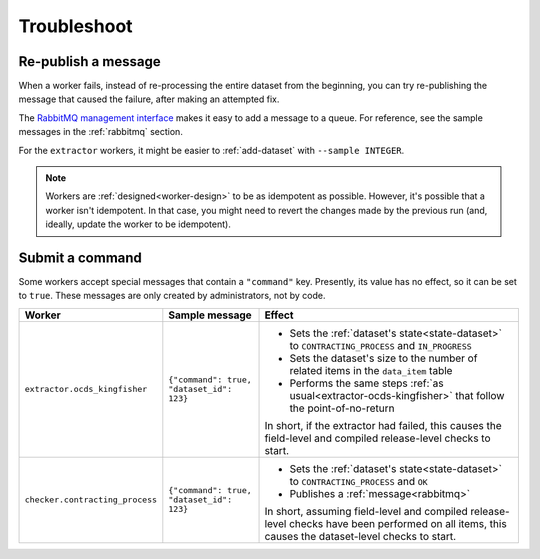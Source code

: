 Troubleshoot
============

Re-publish a message
--------------------

When a worker fails, instead of re-processing the entire dataset from the beginning, you can try re-publishing the message that caused the failure, after making an attempted fix.

The `RabbitMQ management interface <https://www.rabbitmq.com/management.html>`__ makes it easy to add a message to a queue. For reference, see the sample messages in the :ref:`rabbitmq` section.

For the ``extractor`` workers, it might be easier to :ref:`add-dataset` with ``--sample INTEGER``.

.. note::

   Workers are :ref:`designed<worker-design>` to be as idempotent as possible. However, it's possible that a worker isn't idempotent. In that case, you might need to revert the changes made by the previous run (and, ideally, update the worker to be idempotent).

Submit a command
----------------

Some workers accept special messages that contain a ``"command"`` key. Presently, its value has no effect, so it can be set to ``true``. These messages are only created by administrators, not by code.


.. list-table::
   :header-rows: 1

   * - Worker
     - Sample message
     - Effect
   * - ``extractor.ocds_kingfisher``
     - ``{"command": true, "dataset_id": 123}``
     - -  Sets the :ref:`dataset's state<state-dataset>` to ``CONTRACTING_PROCESS`` and ``IN_PROGRESS``
       -  Sets the dataset's size to the number of related items in the ``data_item`` table
       -  Performs the same steps :ref:`as usual<extractor-ocds-kingfisher>` that follow the point-of-no-return

       In short, if the extractor had failed, this causes the field-level and compiled release-level checks to start.
   * - ``checker.contracting_process``
     - ``{"command": true, "dataset_id": 123}``
     - -  Sets the :ref:`dataset's state<state-dataset>` to ``CONTRACTING_PROCESS`` and ``OK``
       -  Publishes a :ref:`message<rabbitmq>`

       In short, assuming field-level and compiled release-level checks have been performed on all items, this causes the dataset-level checks to start.
